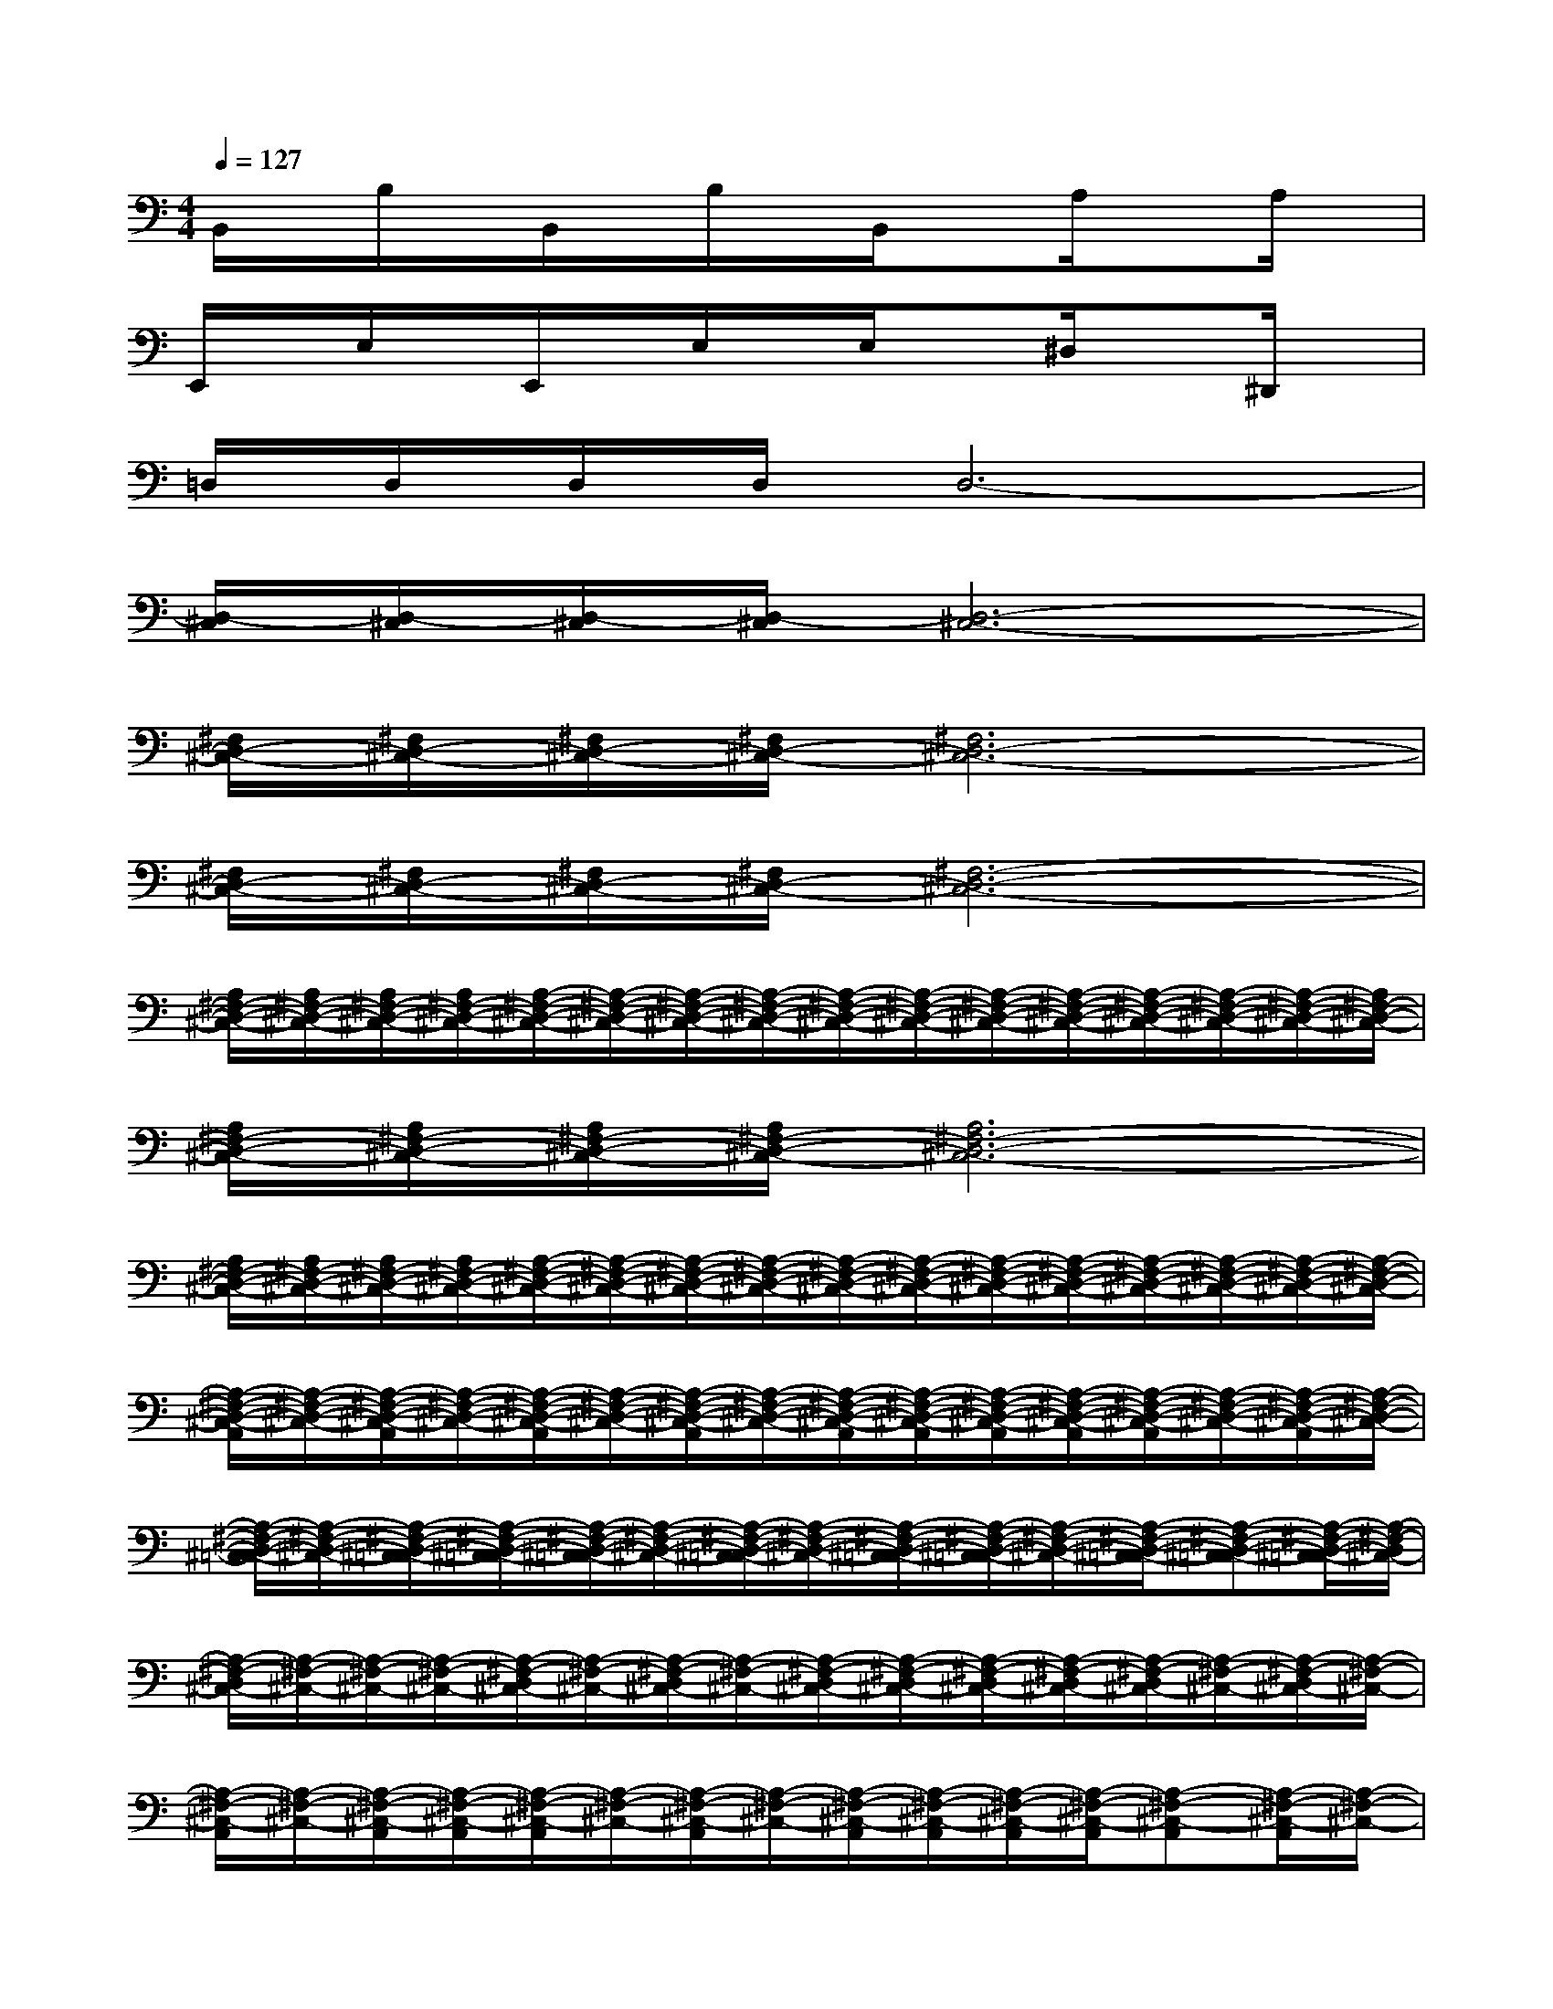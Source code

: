 X:1
T:
M:4/4
L:1/8
Q:1/4=127
K:C%0sharps
V:1
B,,/2x/2B,/2x/2B,,/2x/2B,/2x/2B,,/2xA,/2xA,/2x/2|
E,,/2x/2E,/2x/2E,,/2x/2E,/2x/2E,/2x^D,/2x^D,,/2x/2|
=D,/2D,/2D,/2D,/2D,6-|
[D,/2-^C,/2][D,/2-^C,/2][D,/2-^C,/2][D,/2-^C,/2][D,6-^C,6-]|
[^F,/2D,/2-^C,/2-][^F,/2D,/2-^C,/2-][^F,/2D,/2-^C,/2-][^F,/2D,/2-^C,/2-][^F,6D,6-^C,6-]|
[^F,/2D,/2-^C,/2-][^F,/2D,/2-^C,/2-][^F,/2D,/2-^C,/2-][^F,/2D,/2-^C,/2-][^F,6-D,6-^C,6-]|
[A,/2^F,/2-D,/2-^C,/2-][A,/2^F,/2-D,/2-^C,/2-][A,/2^F,/2-D,/2-^C,/2-][A,/2^F,/2-D,/2-^C,/2-][A,/2-^F,/2-D,/2-^C,/2-][A,/2-^F,/2-D,/2-^C,/2-][A,/2-^F,/2-D,/2-^C,/2-][A,/2-^F,/2-D,/2-^C,/2-][A,/2-^F,/2-D,/2-^C,/2-][A,/2-^F,/2-D,/2-^C,/2-][A,/2-^F,/2-D,/2-^C,/2-][A,/2-^F,/2-D,/2-^C,/2-][A,/2-^F,/2-D,/2-^C,/2-][A,/2-^F,/2-D,/2-^C,/2-][A,/2-^F,/2-D,/2-^C,/2-][A,/2^F,/2-D,/2-^C,/2-]|
[A,/2^F,/2-D,/2-^C,/2-][A,/2^F,/2-D,/2-^C,/2-][A,/2^F,/2-D,/2-^C,/2-][A,/2^F,/2-D,/2-^C,/2-][A,6^F,6-D,6-^C,6-]|
[A,/2^F,/2-D,/2-^C,/2-][A,/2^F,/2-D,/2-^C,/2-][A,/2^F,/2-D,/2-^C,/2-][A,/2^F,/2-D,/2-^C,/2-][A,/2-^F,/2-D,/2-^C,/2-][A,/2-^F,/2-D,/2-^C,/2-][A,/2-^F,/2-D,/2-^C,/2-][A,/2-^F,/2-D,/2-^C,/2-][A,/2-^F,/2-D,/2-^C,/2-][A,/2-^F,/2-D,/2-^C,/2-][A,/2-^F,/2-D,/2-^C,/2-][A,/2-^F,/2-D,/2-^C,/2-][A,/2-^F,/2-D,/2-^C,/2-][A,/2-^F,/2-D,/2-^C,/2-][A,/2-^F,/2-D,/2-^C,/2-][A,/2-^F,/2-D,/2-^C,/2-]|
[A,/2-^F,/2-D,/2-^C,/2-A,,/2][A,/2-^F,/2-D,/2-^C,/2-][A,/2-^F,/2-D,/2-^C,/2-A,,/2][A,/2-^F,/2-D,/2-^C,/2-][A,/2-^F,/2-D,/2-^C,/2-A,,/2][A,/2-^F,/2-D,/2-^C,/2-][A,/2-^F,/2-D,/2-^C,/2-A,,/2][A,/2-^F,/2-D,/2-^C,/2-][A,/2-^F,/2-D,/2-^C,/2-A,,/2][A,/2-^F,/2-D,/2-^C,/2-A,,/2][A,/2-^F,/2-D,/2-^C,/2-A,,/2][A,/2-^F,/2-D,/2-^C,/2-A,,/2][A,/2-^F,/2-D,/2-^C,/2-A,,/2][A,/2-^F,/2-D,/2-^C,/2-][A,/2-^F,/2-D,/2-^C,/2-A,,/2][A,/2-^F,/2-D,/2-^C,/2-]|
[A,/2-^F,/2-D,/2-^C,/2-=C,/2][A,/2-^F,/2-D,/2-^C,/2-][A,/2-^F,/2-D,/2-^C,/2-=C,/2][A,/2-^F,/2-D,/2-^C,/2-=C,/2][A,/2-^F,/2-D,/2-^C,/2-=C,/2][A,/2-^F,/2-D,/2-^C,/2-][A,/2-^F,/2-D,/2-^C,/2-=C,/2][A,/2-^F,/2-D,/2-^C,/2-][A,/2-^F,/2-D,/2-^C,/2-=C,/2][A,/2-^F,/2-D,/2-^C,/2-=C,/2][A,/2-^F,/2-D,/2-^C,/2-][A,/2-^F,/2-D,/2-^C,/2-=C,/2][A,-^F,-D,-^C,-=C,][A,/2-^F,/2-D,/2-^C,/2-=C,/2][A,/2-^F,/2-D,/2^C,/2-]|
[A,/2-^F,/2-D,/2^C,/2-][A,/2-^F,/2-^C,/2-][A,/2-^F,/2-^C,/2-][A,/2-^F,/2-^C,/2-][A,/2-^F,/2-D,/2^C,/2-][A,/2-^F,/2-^C,/2-][A,/2-^F,/2-D,/2^C,/2-][A,/2-^F,/2-^C,/2-][A,/2-^F,/2-D,/2^C,/2-][A,/2-^F,/2-D,/2^C,/2-][A,/2-^F,/2-D,/2^C,/2-][A,/2-^F,/2-D,/2^C,/2-][A,/2-^F,/2-D,/2^C,/2-][A,/2-^F,/2-^C,/2-][A,/2-^F,/2-D,/2^C,/2-][A,/2-^F,/2-^C,/2-]|
[A,/2-^F,/2-^C,/2-A,,/2][A,/2-^F,/2-^C,/2-][A,/2-^F,/2-^C,/2-A,,/2][A,/2-^F,/2-^C,/2-A,,/2][A,/2-^F,/2-^C,/2-A,,/2][A,/2-^F,/2-^C,/2-][A,/2-^F,/2-^C,/2-A,,/2][A,/2-^F,/2-^C,/2-][A,/2-^F,/2-^C,/2-A,,/2][A,/2-^F,/2-^C,/2-A,,/2][A,/2-^F,/2-^C,/2-A,,/2][A,/2-^F,/2-^C,/2-A,,/2][A,-^F,-^C,-A,,][A,/2-^F,/2-^C,/2-A,,/2][A,/2-^F,/2-^C,/2-]|
[A,/2-^F,/2-^C,/2-A,,/2][A,/2-^F,/2-^C,/2-][A,/2-^F,/2-^C,/2-A,,/2][A,/2-^F,/2-^C,/2-A,,/2][A,/2-^F,/2-^C,/2-A,,/2][A,/2-^F,/2-^C,/2-][A,/2-^F,/2-^C,/2-A,,/2][A,/2-^F,/2-^C,/2-][A,/2-^F,/2-^C,/2-A,,/2][A,/2-^F,/2-^C,/2-A,,/2][A,/2-^F,/2-^C,/2-A,,/2][A,/2-^F,/2-^C,/2-A,,/2][A,-^F,-^C,-A,,][A,/2-^F,/2-^C,/2-A,,/2][A,/2-^F,/2-^C,/2-]|
[A,/2-^F,/2-^C,/2-=C,/2][A,/2-^F,/2-^C,/2-][A,/2-^F,/2-^C,/2-=C,/2][A,/2-^F,/2-^C,/2-=C,/2][A,/2-^F,/2-^C,/2-=C,/2][A,/2-^F,/2-^C,/2-][A,/2-^F,/2-^C,/2-=C,/2][A,/2-^F,/2-^C,/2-][A,/2-^F,/2-^C,/2-=C,/2][A,/2-^F,/2-^C,/2-=C,/2][A,/2-^F,/2-^C,/2-=C,/2][A,/2-^F,/2-^C,/2-=C,/2][A,-^F,-^C,-=C,][A,/2-^F,/2-^C,/2-=C,/2][A,/2-^F,/2-^C,/2-]|
[A,/2-^F,/2-D,/2^C,/2-][A,/2-^F,/2-^C,/2-][A,/2-^F,/2-D,/2^C,/2-][A,/2-^F,/2-D,/2^C,/2-][A,/2-^F,/2-D,/2^C,/2-][A,/2-^F,/2-^C,/2-][A,/2-^F,/2-D,/2^C,/2-][A,/2-^F,/2-^C,/2-][A,/2-^F,/2-D,/2^C,/2-][A,/2-^F,/2-D,/2^C,/2-][A,/2-^F,/2-D,/2^C,/2-][A,/2-^F,/2-D,/2^C,/2-][A,/2-^F,/2-D,/2-^C,/2-][A,/2-^F,/2-D,/2^C,/2-][A,/2-^F,/2-D,/2^C,/2-][A,/2-^F,/2-^C,/2-]